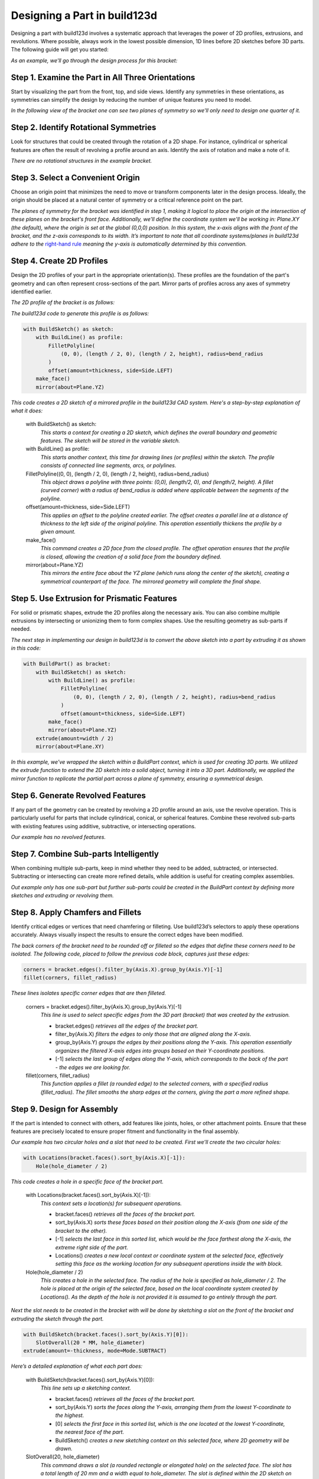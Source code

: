 .. _design_tutorial:

#############################
Designing a Part in build123d
#############################

Designing a part with build123d involves a systematic approach that leverages the power 
of 2D profiles, extrusions, and revolutions. Where possible, always work in the lowest 
possible dimension, 1D lines before 2D sketches before 3D parts. The following guide will
get you started:

*As an example, we'll go through the design process for this bracket:*

.. image:: assets/bracket_hand_drawing.jpg
    :align: center


Step 1. Examine the Part in All Three Orientations
**************************************************

Start by visualizing the part from the front, top, and side views. Identify any symmetries 
in these orientations, as symmetries can simplify the design by reducing the number of 
unique features you need to model.

*In the following view of the bracket one can see two planes of symmetry
so we'll only need to design one quarter of it.*

.. image:: assets/bracket_with_symmetry.png
    :align: center

Step 2. Identify Rotational Symmetries
**************************************

Look for structures that could be created through the rotation of a 2D shape. For instance, 
cylindrical or spherical features are often the result of revolving a profile around an axis. 
Identify the axis of rotation and make a note of it.

*There are no rotational structures in the example bracket.*

Step 3. Select a Convenient Origin
**********************************

Choose an origin point that minimizes the need to move or transform components later in the 
design process. Ideally, the origin should be placed at a natural center of symmetry or a 
critical reference point on the part.

*The planes of symmetry for the bracket was identified in step 1, making it logical to 
place the origin at the intersection of these planes on the bracket's front face. Additionally, 
we'll define the coordinate system we'll be working in: Plane.XY (the default), where 
the origin is set at the global (0,0,0) position. In this system, the x-axis aligns with 
the front of the bracket, and the z-axis corresponds to its width. It’s important to note 
that all coordinate systems/planes in build123d adhere to the*
`right-hand rule <https://en.wikipedia.org/wiki/Right-hand_rule>`_ *meaning the y-axis is 
automatically determined by this convention.*

.. image:: assets/bracket_with_origin.png
    :align: center

Step 4. Create 2D Profiles
**************************
Design the 2D profiles of your part in the appropriate orientation(s). These profiles are 
the foundation of the part's geometry and can often represent cross-sections of the part. 
Mirror parts of profiles across any axes of symmetry identified earlier.

*The 2D profile of the bracket is as follows:*

.. image:: assets/bracket_sketch.png
    :align: center
 
*The build123d code to generate this profile is as follows:*

.. code-block:: python

    with BuildSketch() as sketch:
        with BuildLine() as profile:
            FilletPolyline(
                (0, 0), (length / 2, 0), (length / 2, height), radius=bend_radius
            )
            offset(amount=thickness, side=Side.LEFT)
        make_face()
        mirror(about=Plane.YZ)

*This code creates a 2D sketch of a mirrored profile in the build123d CAD system. Here's a step-by-step explanation of what it does:*

    with BuildSketch() as sketch:
        *This starts a context for creating a 2D sketch, which defines the overall boundary and geometric features. The sketch will be stored in the variable sketch.*

    with BuildLine() as profile:
        *This starts another context, this time for drawing lines (or profiles) within the sketch. The profile consists of connected line segments, arcs, or polylines.*

    FilletPolyline((0, 0), (length / 2, 0), (length / 2, height), radius=bend_radius)
        *This object draws a polyline with three points: (0,0), (length/2, 0), and (length/2, height). A fillet (curved corner) with a radius of bend_radius is added where applicable between the segments of the polyline.*

    offset(amount=thickness, side=Side.LEFT)
        *This applies an offset to the polyline created earlier. The offset creates a parallel line at a distance of thickness to the left side of the original polyline. This operation essentially thickens the profile by a given amount.*

    make_face()
        *This command creates a 2D face from the closed profile. The offset operation ensures that the profile is closed, allowing the creation of a solid face from the boundary defined.*

    mirror(about=Plane.YZ)
        *This mirrors the entire face about the YZ plane (which runs along the center of the sketch), creating a symmetrical counterpart of the face. The mirrored geometry will complete the final shape.*

Step 5. Use Extrusion for Prismatic Features
********************************************
For solid or prismatic shapes, extrude the 2D profiles along the necessary axis. You can 
also combine multiple extrusions by intersecting or unionizing them to form complex shapes. 
Use the resulting geometry as sub-parts if needed.

*The next step in implementing our design in build123d is to convert the above sketch into
a part by extruding it as shown in this code:*

.. code-block:: python

    with BuildPart() as bracket:
        with BuildSketch() as sketch:
            with BuildLine() as profile:
                FilletPolyline(
                    (0, 0), (length / 2, 0), (length / 2, height), radius=bend_radius
                )
                offset(amount=thickness, side=Side.LEFT)
            make_face()
            mirror(about=Plane.YZ)
        extrude(amount=width / 2)
        mirror(about=Plane.XY)

*In this example, we've wrapped the sketch within a BuildPart context, which is used 
for creating 3D parts. We utilized the extrude function to extend the 2D sketch into 
a solid object, turning it into a 3D part. Additionally, we applied the mirror function 
to replicate the partial part across a plane of symmetry, ensuring a symmetrical design.*

Step 6. Generate Revolved Features
**********************************
If any part of the geometry can be created by revolving a 2D profile around an axis, use 
the revolve operation. This is particularly useful for parts that include cylindrical, 
conical, or spherical features. Combine these revolved sub-parts with existing features 
using additive, subtractive, or intersecting operations.

*Our example has no revolved features.*

Step 7. Combine Sub-parts Intelligently
***************************************
When combining multiple sub-parts, keep in mind whether they need to be added, subtracted, 
or intersected. Subtracting or intersecting can create more refined details, while addition 
is useful for creating complex assemblies.

*Out example only has one sub-part but further sub-parts could be created in the
BuildPart context by defining more sketches and extruding or revolving them.*

Step 8. Apply Chamfers and Fillets
**********************************
Identify critical edges or vertices that need chamfering or filleting. Use build123d’s 
selectors to apply these operations accurately. Always visually inspect the results to 
ensure the correct edges have been modified.

*The back corners of the bracket need to be rounded off or filleted so the edges that
define these corners need to be isolated. The following code, placed to follow the previous
code block, captures just these edges:*

.. code-block:: python

    corners = bracket.edges().filter_by(Axis.X).group_by(Axis.Y)[-1]
    fillet(corners, fillet_radius)

*These lines isolates specific corner edges that are then filleted.*

    corners = bracket.edges().filter_by(Axis.X).group_by(Axis.Y)[-1]
        *This line is used to select specific edges from the 3D part (bracket) that was 
        created by the extrusion.*

        - bracket.edges() *retrieves all the edges of the bracket part.*
        - filter_by(Axis.X) *filters the edges to only those that are aligned along the 
          X-axis.*
        - group_by(Axis.Y) *groups the edges by their positions along the Y-axis. This 
          operation essentially organizes the filtered X-axis edges into groups based on 
          their Y-coordinate positions.*
        - [-1] *selects the last group of edges along the Y-axis, which corresponds 
          to the back of the part - the edges we are looking for.*


    fillet(corners, fillet_radius)
        *This function applies a fillet (a rounded edge) to the selected corners, with a 
        specified radius (fillet_radius). The fillet smooths the sharp edges at the corners, 
        giving the part a more refined shape.*

Step 9. Design for Assembly
***************************
If the part is intended to connect with others, add features like joints, holes, or other 
attachment points. Ensure that these features are precisely located to ensure proper fitment 
and functionality in the final assembly.

*Our example has two circular holes and a slot that need to be created. First we'll create
the two circular holes:*

.. code-block:: python

    with Locations(bracket.faces().sort_by(Axis.X)[-1]):
        Hole(hole_diameter / 2)

*This code creates a hole in a specific face of the bracket part.*

    with Locations(bracket.faces().sort_by(Axis.X)[-1]):
        *This context sets a location(s) for subsequent operations.*

        - bracket.faces() *retrieves all the faces of the bracket part.*
        - sort_by(Axis.X) *sorts these faces based on their position along the X-axis (from 
          one side of the bracket to the other).*
        - [-1] *selects the last face in this sorted list, which would be the face farthest 
          along the X-axis, the extreme right side of the part.*
        - Locations() *creates a new local context or coordinate system at the selected face, 
          effectively setting this face as the working location for any subsequent operations 
          inside the with block.*

    Hole(hole_diameter / 2)
        *This creates a hole in the selected face. The radius of the hole is specified as 
        hole_diameter / 2. The hole is placed at the origin of the selected face, based on 
        the local coordinate system created by Locations(). As the depth of the hole is
        not provided it is assumed to go entirely through the part.*

*Next the slot needs to be created in the bracket with will be done by sketching a slot on 
the front of the bracket and extruding the sketch through the part.*

.. code-block:: python

    with BuildSketch(bracket.faces().sort_by(Axis.Y)[0]):
        SlotOverall(20 * MM, hole_diameter)
    extrude(amount=-thickness, mode=Mode.SUBTRACT)

*Here’s a detailed explanation of what each part does:*

    with BuildSketch(bracket.faces().sort_by(Axis.Y)[0]):
        *This line sets up a sketching context.*

        - bracket.faces() *retrieves all the faces of the bracket part.*
        - sort_by(Axis.Y) *sorts the faces along the Y-axis, arranging them from the lowest 
          Y-coordinate to the highest.*
        - [0] *selects the first face in this sorted list, which is the one located at the 
          lowest Y-coordinate, the nearest face of the part.*
        - BuildSketch() *creates a new sketching context on this selected face, where 2D 
          geometry will be drawn.*

    SlotOverall(20, hole_diameter)
        *This command draws a slot (a rounded rectangle or elongated hole) on the selected 
        face. The slot has a total length of 20 mm and a width equal to hole_diameter. 
        The slot is defined within the 2D sketch on the selected face of the bracket.*

    extrude(amount=-thickness, mode=Mode.SUBTRACT)
        extrude() *takes the 2D sketch (the slot) and extends it into the 3D space by a 
        distance equal to -thickness, creating a cut into the part. The negative value 
        (-thickness) indicates that the extrusion is directed inward into the part (a cut).*
        mode=Mode.SUBTRACT *specifies that the extrusion is a subtractive operation, 
        meaning it removes material from the bracket, effectively cutting the slot through 
        the face of the part.*

*Although beyond the scope of this tutorial, joints could be defined for each of the
holes to allow programmatic connection to other parts.* 

Step 10. Plan for Parametric Flexibility
****************************************
Wherever possible, make your design parametric, allowing dimensions and features to be 
easily adjusted later. This flexibility can be crucial if the design needs modifications 
or if variations of the part are needed.

*The dimensions of the bracket are defined as follows:*

.. code-block:: python

    thickness = 3 * MM
    width = 25 * MM
    length = 50 * MM
    height = 25 * MM
    hole_diameter = 5 * MM
    bend_radius = 5 * MM
    fillet_radius = 2 * MM

Step 11. Test Fit and Tolerances
********************************
Visualize the fit of the part within its intended assembly. Consider tolerances for 
manufacturing, such as clearance between moving parts or shrinkage for 3D-printed parts. 
Adjust the design as needed to ensure real-world functionality.

Summary
*******
These steps should guide you through a logical and efficient workflow in build123d
(or any CAD tool), helping you to design parts with accuracy and ease.

*The entire code block for the bracket example is shown here:*

.. code-block:: python

    from build123d import *
    from ocp_vscode import show_all

    thickness = 3 * MM
    width = 25 * MM
    length = 50 * MM
    height = 25 * MM
    hole_diameter = 5 * MM
    bend_radius = 5 * MM
    fillet_radius = 2 * MM

    with BuildPart() as bracket:
        with BuildSketch() as sketch:
            with BuildLine() as profile:
                FilletPolyline(
                    (0, 0), (length / 2, 0), (length / 2, height), radius=bend_radius
                )
                offset(amount=thickness, side=Side.LEFT)
            make_face()
            mirror(about=Plane.YZ)
        extrude(amount=width / 2)
        mirror(about=Plane.XY)
        corners = bracket.edges().filter_by(Axis.X).group_by(Axis.Y)[-1]
        fillet(corners, fillet_radius)
        with Locations(bracket.faces().sort_by(Axis.X)[-1]):
            Hole(hole_diameter / 2)
        with BuildSketch(bracket.faces().sort_by(Axis.Y)[0]):
            SlotOverall(20 * MM, hole_diameter)
        extrude(amount=-thickness, mode=Mode.SUBTRACT)

    show_all()

.. image:: assets/bracket.png
    :align: center
